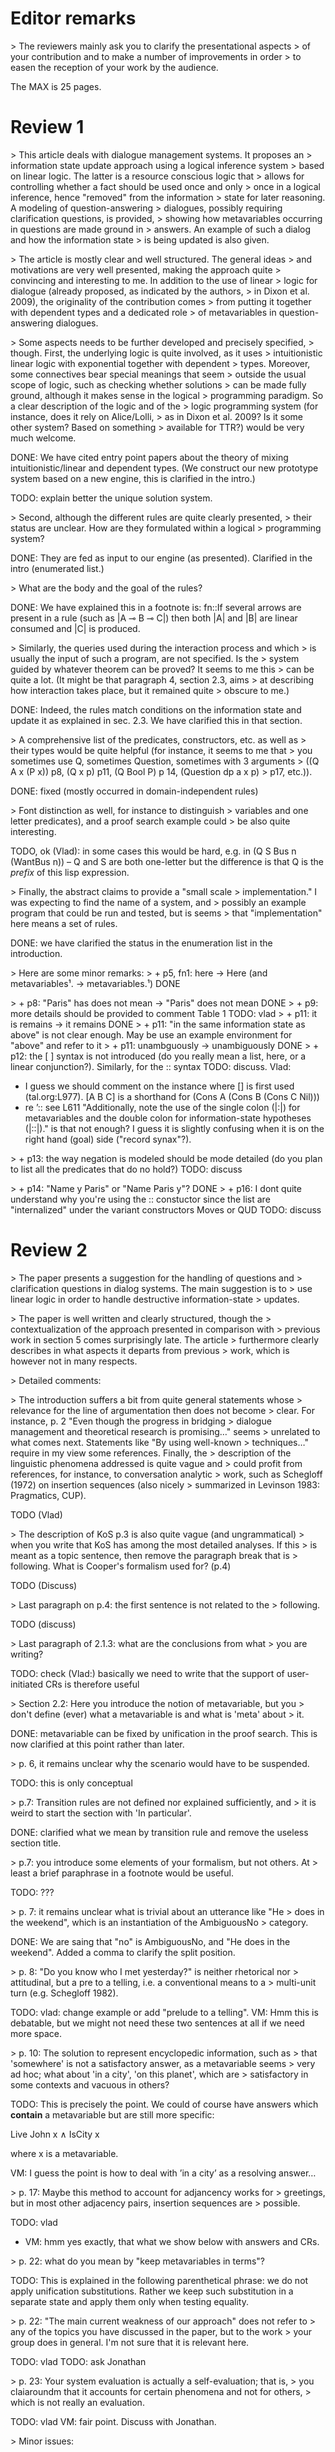 
* Editor remarks

> The reviewers mainly ask you to clarify the presentational aspects
> of your contribution and to make a number of improvements in order
> to easen the reception of your work by the audience.

The MAX is 25 pages.


* Review 1

> This article deals with dialogue management systems. It proposes an
> information state update approach using a logical inference system
> based on linear logic. The latter is a resource conscious logic that
> allows for controlling whether a fact should be used once and only
> once in a logical inference, hence "removed" from the information
> state for later reasoning. A modeling of question-answering
> dialogues, possibly requiring clarification questions, is provided,
> showing how metavariables occurring in questions are made ground in
> answers. An example of such a dialog and how the information state
> is being updated is also given.

>  The article is mostly clear and well structured. The general ideas
> and motivations are very well presented, making the approach quite
> convincing and interesting to me. In addition to the use of linear
> logic for dialogue (already proposed, as indicated by the authors,
> in Dixon et al. 2009), the originality of the contribution comes
> from putting it together with dependent types and a dedicated role
> of metavariables in question-answering dialogues.

>  Some aspects needs to be further developed and precisely specified,
> though. First, the underlying logic is quite involved, as it uses
> intuitionistic linear logic with exponential together with dependent
> types. Moreover, some connectives bear special meanings that seem
> outside the usual scope of logic, such as checking whether solutions
> can be made fully ground, although it makes sense in the logical
> programming paradigm. So a clear description of the logic and of the
> logic programming system (for instance, does it rely on Alice/Lolli,
> as in Dixon et al. 2009? Is it some other system? Based on something
> available for TTR?) would be very much welcome.

DONE: We have cited entry point papers about the theory of mixing
 intuitionistic/linear and dependent types. (We construct our new prototype system based on a new engine, this is clarified in the intro.)

TODO: explain better the unique solution system.

> Second, although the different rules are quite clearly presented,
> their status are unclear. How are they formulated within a logical
> programming system?

DONE: They are fed as input to our engine (as presented). Clarified in
the intro (enumerated list.)

> What are the body and the goal of the rules?


DONE: We have explained this in a footnote is: fn::If several arrows
are present in a rule (such as |A ⊸ B ⊸ C|) then both |A| and |B| are
linear consumed and |C| is produced.

> Similarly, the queries used during the interaction process and which
> is usually the input of such a program, are not specified. Is the
> system guided by whatever theorem can be proved? It seems to me this
> can be quite a lot. (It might be that paragraph 4, section 2.3, aims
> at describing how interaction takes place, but it remained quite
> obscure to me.)

DONE: Indeed, the rules match conditions on the information state and
update it as explained in sec. 2.3. We have clarified this in that section.

>  A comprehensive list of the predicates, constructors, etc. as well as
> their types would be quite helpful (for instance, it seems to me that
> you sometimes use Q, sometimes Question, sometimes with 3 arguments
> ((Q A x (P x)) p8, (Q x p) p11, (Q Bool P) p 14, (Question dp a x p)
> p17, etc.)).

DONE: fixed (mostly occurred in domain-independent rules)

> Font distinction as well, for instance to distinguish
> variables and one letter predicates), and a proof search example could
> be also quite interesting.

TODO, ok (Vlad): in some cases this would be hard, e.g. in (Q S Bus n
(WantBus n)) -- Q and S are both one-letter but the difference is that
Q is the /prefix/ of this lisp expression.

>  Finally, the abstract claims to provide a "small scale
> implementation." I was expecting to find the name of a system, and
> possibly an example program that could be run and tested, but is seems
> that "implementation" here means a set of rules.

DONE: we have clarified the status in the enumeration list in the introduction.

>  Here are some minor remarks:
> + p5, fn1: here -> Here (and metavariables¹. -> metavariables.¹)
DONE

> + p8: "Paris" has does not mean -> "Paris" does not mean
DONE
> + p9: more details should be provided to comment Table 1
TODO: vlad
> + p11: it is remains -> it remains
DONE
> + p11: "in the same information state as above" is not clear enough. May be use an example environment for "above" and refer to it
> + p11: unambguously -> unambiguously
DONE
> + p12: the [ ] syntax is not introduced (do you really mean a list, here, or a linear conjunction?). Similarly, for the :: syntax
TODO: discuss.
Vlad: 
- I guess we should comment on the instance where [] is first used (tal.org:L977). [A B C] is a shorthand for (Cons A (Cons B (Cons C Nil)))
- re ’:: see L611 "Additionally, note the use of the single colon
  (|:|) for metavariables and the double colon for information-state
  hypotheses (|::|)." is that not enough? I guess it is slightly
  confusing when it is on the right hand (goal) side ("record synax"?).

> + p13: the way negation is modeled should be mode detailed (do you plan to list all the predicates that do no hold?)
TODO: discuss

> + p14: "Name y Paris" or "Name Paris y"?
DONE
> + p16: I dont quite understand why you're using the :: constuctor since the list are "internalized" under the variant constructors Moves or QUD
TODO: discuss


* Review 2

>  The paper presents a suggestion for the handling of questions and
> clarification questions in dialog systems. The main suggestion is to
> use linear logic in order to handle destructive information-state
> updates.

>  The paper is well written and clearly structured, though the
> contextualization of the approach presented in comparison with
> previous work in section 5 comes surprisingly late. The article
> furthermore clearly describes in what aspects it departs from previous
> work, which is however not in many respects.

>  Detailed comments:

>  The introduction suffers a bit from quite general statements whose
> relevance for the line of argumentation then does not become
> clear. For instance, p. 2 "Even though the progress in bridging
> dialogue management and theoretical research is promising..." seems
> unrelated to what comes next. Statements like "By using well-known
> techniques..." require in my view some references. Finally, the
> description of the linguistic phenomena addressed is quite vague and
> could profit from references, for instance, to conversation analytic
> work, such as Schegloff (1972) on insertion sequences (also nicely
> summarized in Levinson 1983: Pragmatics, CUP).

TODO (Vlad)

>  The description of KoS p.3 is also quite vague (and ungrammatical)
> when you write that KoS has among the most detailed analyses. If this
> is meant as a topic sentence, then remove the paragraph break that is
> following. What is Cooper's formalism used for? (p.4)

TODO (Discuss)

>  Last paragraph on p.4: the first sentence is not related to the
> following.

TODO (discuss)

> Last paragraph of 2.1.3: what are the conclusions from what
> you are writing?

TODO: check (Vlad:) basically we need to write that the support of
  user-initiated CRs is therefore useful

>  Section 2.2: Here you introduce the notion of metavariable, but you
> don't define (ever) what a metavariable is and what is 'meta' about
> it.

DONE: metavariable can be fixed by unification in the proof
search. This is now clarified at this point rather than later.

>  p. 6, it remains unclear why the scenario would have to be suspended.

TODO: this is only conceptual

>  p.7: Transition rules are not defined nor explained sufficiently, and
> it is weird to start the section with 'In particular'.

DONE: clarified what we mean by transition rule and remove the useless
section title.

>  p.7: you introduce some elements of your formalism, but not others. At
> least a brief paraphrase in a footnote would be useful.

TODO: ???

>  p. 7: it remains unclear what is trivial about an utterance like "He
> does in the weekend", which is an instantiation of the AmbiguousNo
> category.

DONE: We are saing that "no" is AmbiguousNo, and "He does in the weekend".
Added a comma to clarify the split position.

>  p. 8: "Do you know who I met yesterday?" is neither rhetorical nor
> attitudinal, but a pre to a telling, i.e. a conventional means to a
> multi-unit turn (e.g. Schegloff 1982).

TODO: vlad: change example or add "prelude to a telling". VM: Hmm this
is debatable, but we might not need these two sentences at all if we
need more space.

>  p. 10: The solution to represent encyclopedic information, such as
> that 'somewhere' is not a satisfactory answer, as a metavariable seems
> very ad hoc; what about 'in a city', 'on this planet', which are
> satisfactory in some contexts and vacuous in others?

TODO: This is precisely the point. We could of course have answers
which *contain* a metavariable but are still more specific:

Live John x ∧ IsCity x

where x is a metavariable.

VM: I guess the point is how to deal with ’in a city’ as a resolving
answer...

>  p. 17: Maybe this method to account for adjancency works for
> greetings, but in most other adjacency pairs, insertion sequences are
> possible.

TODO: vlad
- VM: hmm yes exactly, that what we show below with answers and CRs.

>  p. 22: what do you mean by "keep metavariables in terms"?

TODO: This is explained in the following parenthetical phrase: we do
not apply unification substitutions. Rather we keep such substitution
in a separate state and apply them only when testing equality.

>  p. 22: "The main current weakness of our approach" does not refer to
> any of the topics you have discussed in the paper, but to the work
> your group does in general. I'm not sure that it is relevant here.

TODO: vlad TODO: ask Jonathan

>  p. 23: Your system evaluation is actually a self-evaluation; that is,
> you claiaroundm that it accounts for certain phenomena and not for others,
> which is not really an evaluation.

TODO: vlad
VM: fair point. Discuss with Jonathan.

>  Minor issues:

>  - inconsistent spelling of publicized - publicised
DONE

>  - The use of the verb 'to ground' is strange (p. 12) - ground in what?
>   If you use the DGB, then use the corresponding terminology (that you
>   have introduced before), or else use the verb in its usual,
>   grammatically correct manner.
TODO 

>  - p. 13: "several places with this name" - you have not mentioned Paris yet.
TODO: vlad

>  - p. 18: U's second utterance is ungrammatical - intentionally?
TODO: discuss

>  - p. 18: What or who are 'they'?
TODO: discuss

>  - there are typos and grammatical issues as well as run-on sentences throughout the paper.

* Review 3

>  The article presents a proof-of-concept for the formalisation of
> dialogue management rules using linear logic, and investigates in
> particular how to model questions and clarification requests using
> metavariables.

>  The article is generally well-written, and it is certainly refreshing
> to read a paper that for once does not focus on yet another neural
> model applied to a benchmark dataset. However, I must admit I
> struggled to grasp the main novelty of the paper. The general idea of
> framing dialogue management in terms of rules operating on a dialogue
> state represented in terms of logical propositions (including
> metavariables waiting to be "filled") is certainly not new, and is
> present in the work of Larsson, Ginzburg, Traum and several
> others.

TODO: vlad: maybe ask Staffan about this?

> The use of linear logic for dialogue is perhaps more original,
> although (as cited by the authors) it has been investigated by Dixon,
> Smaill & Tsang (2009). However, as pointed by the authors of the
> current paper, Dixon et al did not seem to consider how to capture
> questions and clarification requests using metavariables.

>  But since the paper wishes to focus on modelling aspects, I do see a
> number of shortcomings to the presented approach:

>  1) the paper indicates that the formalisation is able to capture
>    uncertainties and ambiguities. This is a somewhat excessive claim,
>    as doing so would require some kind of probabilistic semantics,
>    both for the dialogue state and for the rules operating on it. What
>    the paper presents is an approach able to express the existence of
>    *unknowns* that should be resolved, or indicates that a particular
>    expression is underspecified or can receive several
>    interpretations. This is IMHO quite different from reasoning over
>    uncertainties or natural language ambiguities, which necessitates
>    some form of probabilistic inference.

DONE: we have clarified in the intro that we can only deal with a kind
of non-probabilistic ambiguity.

>  2) Another modelling aspect that I find problematic relates to the
>    decision-making part. In dialogue, there is typically not one
>    single goal to achieve, but a multitude of goals (and costs) that
>    should be taken into account, with complex trade-offs with one
>    another. Such goals may be related to external goals to achieve but
>    may also pertain to grounding tasks, social obligations,
>    rapport-building, efficiency considerations, etc. This is why
>    dialogue is (at least in my view) best framed as an optimisation
>    problem rather than a classical planning problem. As far as I can
>    see, linear logic cannot really capture such type of
>    decision-making, as there no direct notion of utility or cost
>    associated to a resource.

TODO: Ok,  but out of scope. (List as future work if more space?)

>  3) One third limiting factor is that it requires both questions and
>    answers to be formalised in terms of logical expressions (with
>    metavariables to fill), and the reliance on explicit logical
>    expressions to capture the semantics of natural language utterances
>    is of course known to be difficult when applied beyond toy
>    examples. Although this may work in conversational domains that
>    have a very clear semantics and where questions/answer pairs are
>    expected to have a specific structure (for instance for querying
>    structured databases using natural language), this is much harder
>    to apply to more open-ended interactions such as social chat.


>  I also have a few more specific comments:

>  - Is there a particular reason for not adopting the standard notion of
>   predicate logic for predicates and arguments, such as Leave (55,
>   Gotaplatsen, 11.50) instead of (Leave 55 Gotaplatsen 11.50)? I know
>   that logic programming frameworks often rely on specific notational
>   conventions, but it would in any case be useful to say a few words
>   on this notation.

Even though we could use standard Prolog-notation, we use a standard
LISP-like (or ML or Haskell like) notation. We have decided not to
change the notation in the final version, because this would be a
pervasive change which is liable to introduce (many) errors.

>  - Similarly, is there a particular reason for using the term
>   "metavariable" instead of "free (non-bound) variable"?

We have clarified that metavariable can be subsituted for anything at
a later point. (Free variables may be rigid --- not
substitutable). This terminology is standard in higher-order languages
with unification (where you can have both rigid and substitutable
variables). However we don't exercise this distinction extensively
here. So we could use this suggestion.

>  - The paper indicates that the approach is "implemented". In such a
>   case, the authors should provide more information about
>   implementation-level aspects, in particular how inference (proof
>   search) is conducted and how the inputs/outputs of the dialogue
>   manager are handled. Otherwise, I would suggest to use the term
>   "formalised", as it seems closer to the actual contribution of the
>   paper.

TODO: Unfortunately there is not much space for this. We have clarified the status of the implementation in the introduction (enumeration). 

TODO: Add link to the implementation.

>  - Table 2 is hard to make sense of, as the different rows are not
>   explained (beyond a reference to Ginzburg and Fernandez, 2010). I
>   would suggest to either leave it out or provide additional
>   explanations, such that it is possible to understand it on its own.

TODO (Yonatan)

